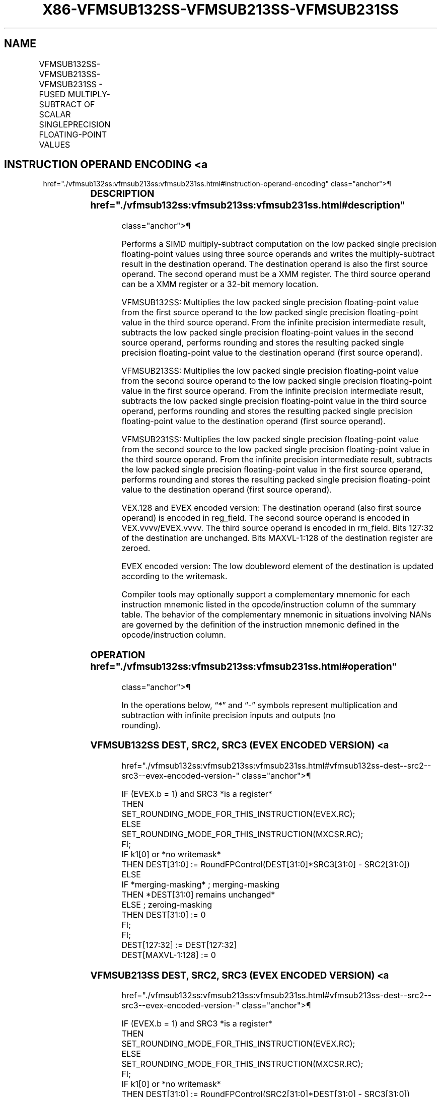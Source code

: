 '\" t
.nh
.TH "X86-VFMSUB132SS-VFMSUB213SS-VFMSUB231SS" "7" "December 2023" "Intel" "Intel x86-64 ISA Manual"
.SH NAME
VFMSUB132SS-VFMSUB213SS-VFMSUB231SS - FUSED MULTIPLY-SUBTRACT OF SCALAR SINGLEPRECISION FLOATING-POINT VALUES
.TS
allbox;
l l l l l 
l l l l l .
\fBOpcode/Instruction\fP	\fBOp/En\fP	\fB64/32 Bit Mode Support\fP	\fBCPUID Feature Flag\fP	\fBDescription\fP
T{
VEX.LIG.66.0F38.W0 9B /r VFMSUB132SS xmm1, xmm2, xmm3/m32
T}	A	V/V	FMA	T{
Multiply scalar single precision floating-point value from xmm1 and xmm3/m32, subtract xmm2 and put result in xmm1.
T}
T{
VEX.LIG.66.0F38.W0 AB /r VFMSUB213SS xmm1, xmm2, xmm3/m32
T}	A	V/V	FMA	T{
Multiply scalar single precision floating-point value from xmm1 and xmm2, subtract xmm3/m32 and put result in xmm1.
T}
T{
VEX.LIG.66.0F38.W0 BB /r VFMSUB231SS xmm1, xmm2, xmm3/m32
T}	A	V/V	FMA	T{
Multiply scalar single precision floating-point value from xmm2 and xmm3/m32, subtract xmm1 and put result in xmm1.
T}
T{
EVEX.LLIG.66.0F38.W0 9B /r VFMSUB132SS xmm1 {k1}{z}, xmm2, xmm3/m32{er}
T}	B	V/V	AVX512F	T{
Multiply scalar single precision floating-point value from xmm1 and xmm3/m32, subtract xmm2 and put result in xmm1.
T}
T{
EVEX.LLIG.66.0F38.W0 AB /r VFMSUB213SS xmm1 {k1}{z}, xmm2, xmm3/m32{er}
T}	B	V/V	AVX512F	T{
Multiply scalar single precision floating-point value from xmm1 and xmm2, subtract xmm3/m32 and put result in xmm1.
T}
T{
EVEX.LLIG.66.0F38.W0 BB /r VFMSUB231SS xmm1 {k1}{z}, xmm2, xmm3/m32{er}
T}	B	V/V	AVX512F	T{
Multiply scalar single precision floating-point value from xmm2 and xmm3/m32, subtract xmm1 and put result in xmm1.
T}
.TE

.SH INSTRUCTION OPERAND ENCODING <a
href="./vfmsub132ss:vfmsub213ss:vfmsub231ss.html#instruction-operand-encoding"
class="anchor">¶

.TS
allbox;
l l l l l l 
l l l l l l .
\fBOp/En\fP	\fBTuple Type\fP	\fBOperand 1\fP	\fBOperand 2\fP	\fBOperand 3\fP	\fBOperand 4\fP
A	N/A	ModRM:reg (r, w)	VEX.vvvv (r)	ModRM:r/m (r)	N/A
B	Tuple1 Scalar	ModRM:reg (r, w)	EVEX.vvvv (r)	ModRM:r/m (r)	N/A
.TE

.SS DESCRIPTION  href="./vfmsub132ss:vfmsub213ss:vfmsub231ss.html#description"
class="anchor">¶

.PP
Performs a SIMD multiply-subtract computation on the low packed single
precision floating-point values using three source operands and writes
the multiply-subtract result in the destination operand. The destination
operand is also the first source operand. The second operand must be a
XMM register. The third source operand can be a XMM register or a 32-bit
memory location.

.PP
VFMSUB132SS: Multiplies the low packed single precision floating-point
value from the first source operand to the low packed single precision
floating-point value in the third source operand. From the infinite
precision intermediate result, subtracts the low packed single precision
floating-point values in the second source operand, performs rounding
and stores the resulting packed single precision floating-point value to
the destination operand (first source operand).

.PP
VFMSUB213SS: Multiplies the low packed single precision floating-point
value from the second source operand to the low packed single precision
floating-point value in the first source operand. From the infinite
precision intermediate result, subtracts the low packed single precision
floating-point value in the third source operand, performs rounding and
stores the resulting packed single precision floating-point value to the
destination operand (first source operand).

.PP
VFMSUB231SS: Multiplies the low packed single precision floating-point
value from the second source to the low packed single precision
floating-point value in the third source operand. From the infinite
precision intermediate result, subtracts the low packed single precision
floating-point value in the first source operand, performs rounding and
stores the resulting packed single precision floating-point value to the
destination operand (first source operand).

.PP
VEX.128 and EVEX encoded version: The destination operand (also first
source operand) is encoded in reg_field. The second source operand is
encoded in VEX.vvvv/EVEX.vvvv. The third source operand is encoded in
rm_field. Bits 127:32 of the destination are unchanged. Bits
MAXVL-1:128 of the destination register are zeroed.

.PP
EVEX encoded version: The low doubleword element of the destination is
updated according to the writemask.

.PP
Compiler tools may optionally support a complementary mnemonic for each
instruction mnemonic listed in the opcode/instruction column of the
summary table. The behavior of the complementary mnemonic in situations
involving NANs are governed by the definition of the instruction
mnemonic defined in the opcode/instruction column.

.SS OPERATION  href="./vfmsub132ss:vfmsub213ss:vfmsub231ss.html#operation"
class="anchor">¶

.EX
In the operations below, “*” and “-” symbols represent multiplication and subtraction with infinite precision inputs and outputs (no
rounding).
.EE

.SS VFMSUB132SS DEST, SRC2, SRC3 (EVEX ENCODED VERSION) <a
href="./vfmsub132ss:vfmsub213ss:vfmsub231ss.html#vfmsub132ss-dest--src2--src3--evex-encoded-version-"
class="anchor">¶

.EX
IF (EVEX.b = 1) and SRC3 *is a register*
    THEN
        SET_ROUNDING_MODE_FOR_THIS_INSTRUCTION(EVEX.RC);
    ELSE
        SET_ROUNDING_MODE_FOR_THIS_INSTRUCTION(MXCSR.RC);
FI;
IF k1[0] or *no writemask*
    THEN DEST[31:0] := RoundFPControl(DEST[31:0]*SRC3[31:0] - SRC2[31:0])
    ELSE
        IF *merging-masking* ; merging-masking
            THEN *DEST[31:0] remains unchanged*
            ELSE ; zeroing-masking
                THEN DEST[31:0] := 0
        FI;
FI;
DEST[127:32] := DEST[127:32]
DEST[MAXVL-1:128] := 0
.EE

.SS VFMSUB213SS DEST, SRC2, SRC3 (EVEX ENCODED VERSION) <a
href="./vfmsub132ss:vfmsub213ss:vfmsub231ss.html#vfmsub213ss-dest--src2--src3--evex-encoded-version-"
class="anchor">¶

.EX
IF (EVEX.b = 1) and SRC3 *is a register*
    THEN
        SET_ROUNDING_MODE_FOR_THIS_INSTRUCTION(EVEX.RC);
    ELSE
        SET_ROUNDING_MODE_FOR_THIS_INSTRUCTION(MXCSR.RC);
FI;
IF k1[0] or *no writemask*
    THEN DEST[31:0] := RoundFPControl(SRC2[31:0]*DEST[31:0] - SRC3[31:0])
    ELSE
        IF *merging-masking* ; merging-masking
            THEN *DEST[31:0] remains unchanged*
            ELSE ; zeroing-masking
                THEN DEST[31:0] := 0
        FI;
FI;
DEST[127:32] := DEST[127:32]
DEST[MAXVL-1:128] := 0
.EE

.SS VFMSUB231SS DEST, SRC2, SRC3 (EVEX ENCODED VERSION) <a
href="./vfmsub132ss:vfmsub213ss:vfmsub231ss.html#vfmsub231ss-dest--src2--src3--evex-encoded-version-"
class="anchor">¶

.EX
IF (EVEX.b = 1) and SRC3 *is a register*
    THEN
        SET_ROUNDING_MODE_FOR_THIS_INSTRUCTION(EVEX.RC);
    ELSE
        SET_ROUNDING_MODE_FOR_THIS_INSTRUCTION(MXCSR.RC);
FI;
IF k1[0] or *no writemask*
    THEN DEST[31:0] := RoundFPControl(SRC2[31:0]*SRC3[63:0] - DEST[31:0])
    ELSE
        IF *merging-masking* ; merging-masking
            THEN *DEST[31:0] remains unchanged*
            ELSE ; zeroing-masking
                THEN DEST[31:0] := 0
        FI;
FI;
DEST[127:32] := DEST[127:32]
DEST[MAXVL-1:128] := 0
.EE

.SS VFMSUB132SS DEST, SRC2, SRC3 (VEX ENCODED VERSION) <a
href="./vfmsub132ss:vfmsub213ss:vfmsub231ss.html#vfmsub132ss-dest--src2--src3--vex-encoded-version-"
class="anchor">¶

.EX
DEST[31:0] := RoundFPControl_MXCSR(DEST[31:0]*SRC3[31:0] - SRC2[31:0])
DEST[127:32] := DEST[127:32]
DEST[MAXVL-1:128] := 0
.EE

.SS VFMSUB213SS DEST, SRC2, SRC3 (VEX ENCODED VERSION) <a
href="./vfmsub132ss:vfmsub213ss:vfmsub231ss.html#vfmsub213ss-dest--src2--src3--vex-encoded-version-"
class="anchor">¶

.EX
DEST[31:0] := RoundFPControl_MXCSR(SRC2[31:0]*DEST[31:0] - SRC3[31:0])
DEST[127:32] := DEST[127:32]
DEST[MAXVL-1:128] := 0
.EE

.SS VFMSUB231SS DEST, SRC2, SRC3 (VEX ENCODED VERSION) <a
href="./vfmsub132ss:vfmsub213ss:vfmsub231ss.html#vfmsub231ss-dest--src2--src3--vex-encoded-version-"
class="anchor">¶

.EX
DEST[31:0] := RoundFPControl_MXCSR(SRC2[31:0]*SRC3[31:0] - DEST[31:0])
DEST[127:32] := DEST[127:32]
DEST[MAXVL-1:128] := 0
.EE

.SS INTEL C/C++ COMPILER INTRINSIC EQUIVALENT <a
href="./vfmsub132ss:vfmsub213ss:vfmsub231ss.html#intel-c-c++-compiler-intrinsic-equivalent"
class="anchor">¶

.EX
VFMSUBxxxSS __m128 _mm_fmsub_round_ss(__m128 a, __m128 b, __m128 c, int r);

VFMSUBxxxSS __m128 _mm_mask_fmsub_ss(__m128 a, __mmask8 k, __m128 b, __m128 c);

VFMSUBxxxSS __m128 _mm_maskz_fmsub_ss(__mmask8 k, __m128 a, __m128 b, __m128 c);

VFMSUBxxxSS __m128 _mm_mask3_fmsub_ss(__m128 a, __m128 b, __m128 c, __mmask8 k);

VFMSUBxxxSS __m128 _mm_mask_fmsub_round_ss(__m128 a, __mmask8 k, __m128 b, __m128 c, int r);

VFMSUBxxxSS __m128 _mm_maskz_fmsub_round_ss(__mmask8 k, __m128 a, __m128 b, __m128 c, int r);

VFMSUBxxxSS __m128 _mm_mask3_fmsub_round_ss(__m128 a, __m128 b, __m128 c, __mmask8 k, int r);

VFMSUBxxxSS __m128 _mm_fmsub_ss (__m128 a, __m128 b, __m128 c);
.EE

.SS SIMD FLOATING-POINT EXCEPTIONS <a
href="./vfmsub132ss:vfmsub213ss:vfmsub231ss.html#simd-floating-point-exceptions"
class="anchor">¶

.PP
Overflow, Underflow, Invalid, Precision, Denormal

.SS OTHER EXCEPTIONS  href="./vfmsub132ss:vfmsub213ss:vfmsub231ss.html#other-exceptions"
class="anchor">¶

.PP
VEX-encoded instructions, see Table
2-20, “Type 3 Class Exception Conditions.”

.PP
EVEX-encoded instructions, see Table
2-47, “Type E3 Class Exception Conditions.”

.SH COLOPHON
This UNOFFICIAL, mechanically-separated, non-verified reference is
provided for convenience, but it may be
incomplete or
broken in various obvious or non-obvious ways.
Refer to Intel® 64 and IA-32 Architectures Software Developer’s
Manual
\[la]https://software.intel.com/en\-us/download/intel\-64\-and\-ia\-32\-architectures\-sdm\-combined\-volumes\-1\-2a\-2b\-2c\-2d\-3a\-3b\-3c\-3d\-and\-4\[ra]
for anything serious.

.br
This page is generated by scripts; therefore may contain visual or semantical bugs. Please report them (or better, fix them) on https://github.com/MrQubo/x86-manpages.
